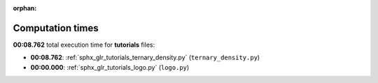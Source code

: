 
:orphan:

.. _sphx_glr_tutorials_sg_execution_times:

Computation times
=================
**00:08.762** total execution time for **tutorials** files:

- **00:08.762**: :ref:`sphx_glr_tutorials_ternary_density.py` (``ternary_density.py``)
- **00:00.000**: :ref:`sphx_glr_tutorials_logo.py` (``logo.py``)
